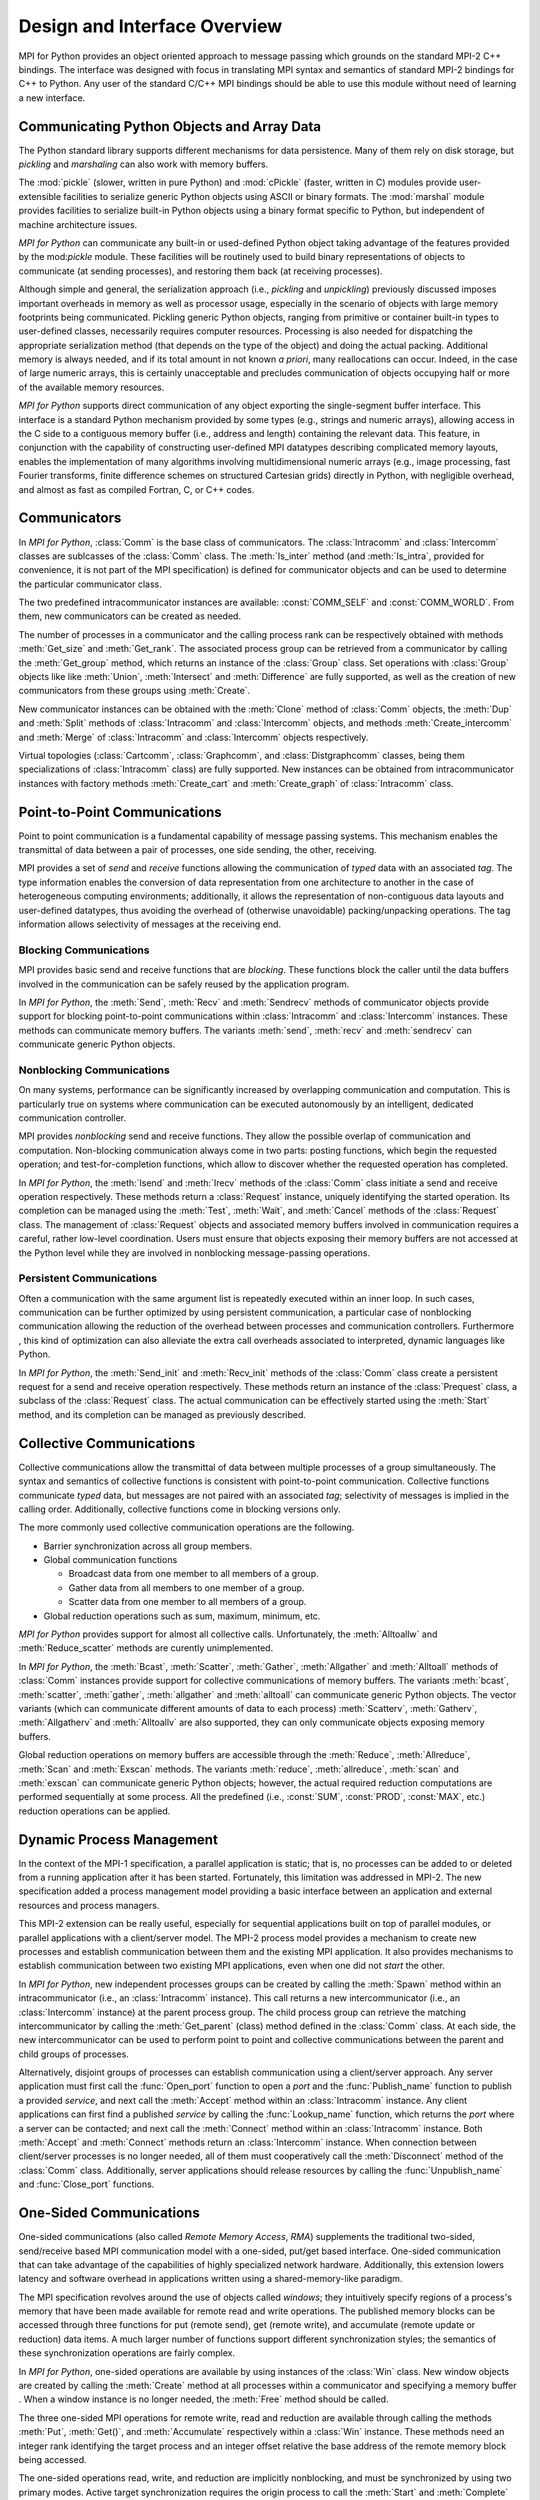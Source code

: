 Design and Interface Overview
=============================

MPI for Python provides an object oriented approach to message passing
which grounds on the standard MPI-2 C++ bindings. The interface was
designed with focus in translating MPI syntax and semantics of
standard MPI-2 bindings for C++ to Python. Any user of the standard
C/C++ MPI bindings should be able to use this module without need of
learning a new interface.

Communicating Python Objects and Array Data
-------------------------------------------

The Python standard library supports different mechanisms for data
persistence. Many of them rely on disk storage, but *pickling* and
*marshaling* can also work with memory buffers.

The :mod:`pickle` (slower, written in pure Python) and :mod:`cPickle`
(faster, written in C) modules provide user-extensible facilities to
serialize generic Python objects using ASCII or binary formats. The
:mod:`marshal` module provides facilities to serialize built-in Python
objects using a binary format specific to Python, but independent of
machine architecture issues.

*MPI for Python* can communicate any built-in or used-defined Python
object taking advantage of the features provided by the mod:`pickle`
module. These facilities will be routinely used to build binary
representations of objects to communicate (at sending processes), and
restoring them back (at receiving processes).

Although simple and general, the serialization approach (i.e.,
*pickling* and *unpickling*) previously discussed imposes important
overheads in memory as well as processor usage, especially in the
scenario of objects with large memory footprints being
communicated. Pickling generic Python objects, ranging from primitive
or container built-in types to user-defined classes, necessarily
requires computer resources.  Processing is also needed for
dispatching the appropriate serialization method (that depends on the
type of the object) and doing the actual packing. Additional memory is
always needed, and if its total amount in not known *a priori*, many
reallocations can occur.  Indeed, in the case of large numeric arrays,
this is certainly unacceptable and precludes communication of objects
occupying half or more of the available memory resources.

*MPI for Python* supports direct communication of any object exporting
the single-segment buffer interface. This interface is a standard
Python mechanism provided by some types (e.g., strings and numeric
arrays), allowing access in the C side to a contiguous memory buffer
(i.e., address and length) containing the relevant data. This feature,
in conjunction with the capability of constructing user-defined MPI
datatypes describing complicated memory layouts, enables the
implementation of many algorithms involving multidimensional numeric
arrays (e.g., image processing, fast Fourier transforms, finite
difference schemes on structured Cartesian grids) directly in Python,
with negligible overhead, and almost as fast as compiled Fortran, C,
or C++ codes.


Communicators
-------------

In *MPI for Python*, :class:`Comm` is the base class of
communicators. The :class:`Intracomm` and :class:`Intercomm` classes
are sublcasses of the :class:`Comm` class.  The :meth:`Is_inter`
method (and :meth:`Is_intra`, provided for convenience, it is not part
of the MPI specification) is defined for communicator objects and can
be used to determine the particular communicator class.

The two predefined intracommunicator instances are available:
:const:`COMM_SELF` and :const:`COMM_WORLD`. From them, new
communicators can be created as needed.

The number of processes in a communicator and the calling process rank
can be respectively obtained with methods :meth:`Get_size` and
:meth:`Get_rank`. The associated process group can be retrieved from a
communicator by calling the :meth:`Get_group` method, which returns an
instance of the :class:`Group` class. Set operations with
:class:`Group` objects like like :meth:`Union`, :meth:`Intersect` and
:meth:`Difference` are fully supported, as well as the creation of new
communicators from these groups using :meth:`Create`.

New communicator instances can be obtained with the :meth:`Clone`
method of :class:`Comm` objects, the :meth:`Dup` and :meth:`Split`
methods of :class:`Intracomm` and :class:`Intercomm` objects, and
methods :meth:`Create_intercomm` and :meth:`Merge` of
:class:`Intracomm` and :class:`Intercomm` objects respectively.

Virtual topologies (:class:`Cartcomm`, :class:`Graphcomm`, and
:class:`Distgraphcomm` classes, being them specializations of
:class:`Intracomm` class) are fully supported. New instances can be
obtained from intracommunicator instances with factory methods
:meth:`Create_cart` and :meth:`Create_graph` of :class:`Intracomm`
class.


Point-to-Point Communications
-----------------------------

Point to point communication is a fundamental capability of message
passing systems. This mechanism enables the transmittal of data
between a pair of processes, one side sending, the other, receiving.

MPI provides a set of *send* and *receive* functions allowing the
communication of *typed* data with an associated *tag*.  The type
information enables the conversion of data representation from one
architecture to another in the case of heterogeneous computing
environments; additionally, it allows the representation of
non-contiguous data layouts and user-defined datatypes, thus avoiding
the overhead of (otherwise unavoidable) packing/unpacking
operations. The tag information allows selectivity of messages at the
receiving end.


Blocking Communications
^^^^^^^^^^^^^^^^^^^^^^^

MPI provides basic send and receive functions that are *blocking*.
These functions block the caller until the data buffers involved in
the communication can be safely reused by the application program.

In *MPI for Python*, the :meth:`Send`, :meth:`Recv` and
:meth:`Sendrecv` methods of communicator objects provide support for
blocking point-to-point communications within :class:`Intracomm` and
:class:`Intercomm` instances. These methods can communicate memory
buffers. The variants :meth:`send`, :meth:`recv` and :meth:`sendrecv`
can communicate generic Python objects.

Nonblocking Communications
^^^^^^^^^^^^^^^^^^^^^^^^^^

On many systems, performance can be significantly increased by
overlapping communication and computation. This is particularly true
on systems where communication can be executed autonomously by an
intelligent, dedicated communication controller.

MPI provides *nonblocking* send and receive functions. They allow the
possible overlap of communication and computation.  Non-blocking
communication always come in two parts: posting functions, which begin
the requested operation; and test-for-completion functions, which
allow to discover whether the requested operation has completed.

In *MPI for Python*, the :meth:`Isend` and :meth:`Irecv` methods of
the :class:`Comm` class initiate a send and receive operation
respectively. These methods return a :class:`Request` instance,
uniquely identifying the started operation.  Its completion can be
managed using the :meth:`Test`, :meth:`Wait`, and :meth:`Cancel`
methods of the :class:`Request` class. The management of
:class:`Request` objects and associated memory buffers involved in
communication requires a careful, rather low-level coordination. Users
must ensure that objects exposing their memory buffers are not
accessed at the Python level while they are involved in nonblocking
message-passing operations.

Persistent Communications
^^^^^^^^^^^^^^^^^^^^^^^^^

Often a communication with the same argument list is repeatedly
executed within an inner loop. In such cases, communication can be
further optimized by using persistent communication, a particular case
of nonblocking communication allowing the reduction of the overhead
between processes and communication controllers. Furthermore , this
kind of optimization can also alleviate the extra call overheads
associated to interpreted, dynamic languages like Python.

In *MPI for Python*, the :meth:`Send_init` and :meth:`Recv_init`
methods of the :class:`Comm` class create a persistent request for a
send and receive operation respectively.  These methods return an
instance of the :class:`Prequest` class, a subclass of the
:class:`Request` class. The actual communication can be effectively
started using the :meth:`Start` method, and its completion can be
managed as previously described.


Collective Communications
--------------------------

Collective communications allow the transmittal of data between
multiple processes of a group simultaneously. The syntax and semantics
of collective functions is consistent with point-to-point
communication. Collective functions communicate *typed* data, but
messages are not paired with an associated *tag*; selectivity of
messages is implied in the calling order. Additionally, collective
functions come in blocking versions only.

The more commonly used collective communication operations are the
following.

* Barrier synchronization across all group members.

* Global communication functions

  + Broadcast data from one member to all members of a group.

  + Gather data from all members to one member of a group.

  + Scatter data from one member to all members of a group.

* Global reduction operations such as sum, maximum, minimum, etc.

*MPI for Python* provides support for almost all collective
calls. Unfortunately, the :meth:`Alltoallw` and :meth:`Reduce_scatter`
methods are curently unimplemented.

In *MPI for Python*, the :meth:`Bcast`, :meth:`Scatter`,
:meth:`Gather`, :meth:`Allgather` and :meth:`Alltoall` methods of
:class:`Comm` instances provide support for collective communications
of memory buffers. The variants :meth:`bcast`, :meth:`scatter`,
:meth:`gather`, :meth:`allgather` and :meth:`alltoall` can communicate
generic Python objects.  The vector variants (which can communicate
different amounts of data to each process) :meth:`Scatterv`,
:meth:`Gatherv`, :meth:`Allgatherv` and :meth:`Alltoallv` are also
supported, they can only communicate objects exposing memory buffers.

Global reduction operations on memory buffers are accessible through
the :meth:`Reduce`, :meth:`Allreduce`, :meth:`Scan` and :meth:`Exscan`
methods. The variants :meth:`reduce`, :meth:`allreduce`, :meth:`scan`
and :meth:`exscan` can communicate generic Python objects; however,
the actual required reduction computations are performed sequentially
at some process. All the predefined (i.e., :const:`SUM`,
:const:`PROD`, :const:`MAX`, etc.)  reduction operations can be
applied.


Dynamic Process Management
--------------------------

In the context of the MPI-1 specification, a parallel application is
static; that is, no processes can be added to or deleted from a
running application after it has been started. Fortunately, this
limitation was addressed in MPI-2. The new specification added a
process management model providing a basic interface between an
application and external resources and process managers.

This MPI-2 extension can be really useful, especially for sequential
applications built on top of parallel modules, or parallel
applications with a client/server model. The MPI-2 process model
provides a mechanism to create new processes and establish
communication between them and the existing MPI application. It also
provides mechanisms to establish communication between two existing
MPI applications, even when one did not *start* the other.

In *MPI for Python*, new independent processes groups can be created
by calling the :meth:`Spawn` method within an intracommunicator (i.e.,
an :class:`Intracomm` instance).  This call returns a new
intercommunicator (i.e., an :class:`Intercomm` instance) at the parent
process group. The child process group can retrieve the matching
intercommunicator by calling the :meth:`Get_parent` (class) method
defined in the :class:`Comm` class. At each side, the new
intercommunicator can be used to perform point to point and collective
communications between the parent and child groups of processes.

Alternatively, disjoint groups of processes can establish
communication using a client/server approach. Any server application
must first call the :func:`Open_port` function to open a *port* and
the :func:`Publish_name` function to publish a provided *service*, and
next call the :meth:`Accept` method within an :class:`Intracomm`
instance.  Any client applications can first find a published
*service* by calling the :func:`Lookup_name` function, which returns
the *port* where a server can be contacted; and next call the
:meth:`Connect` method within an :class:`Intracomm` instance. Both
:meth:`Accept` and :meth:`Connect` methods return an
:class:`Intercomm` instance. When connection between client/server
processes is no longer needed, all of them must cooperatively call the
:meth:`Disconnect` method of the :class:`Comm` class. Additionally,
server applications should release resources by calling the
:func:`Unpublish_name` and :func:`Close_port` functions.


One-Sided Communications
------------------------

One-sided communications (also called *Remote Memory Access*, *RMA*)
supplements the traditional two-sided, send/receive based MPI
communication model with a one-sided, put/get based
interface. One-sided communication that can take advantage of the
capabilities of highly specialized network hardware. Additionally,
this extension lowers latency and software overhead in applications
written using a shared-memory-like paradigm.

The MPI specification revolves around the use of objects called
*windows*; they intuitively specify regions of a process's memory that
have been made available for remote read and write operations.  The
published memory blocks can be accessed through three functions for
put (remote send), get (remote write), and accumulate (remote update
or reduction) data items. A much larger number of functions support
different synchronization styles; the semantics of these
synchronization operations are fairly complex.

In *MPI for Python*, one-sided operations are available by using
instances of the :class:`Win` class. New window objects are
created by calling the :meth:`Create` method at all processes within a
communicator and specifying a memory buffer . When a window instance
is no longer needed, the :meth:`Free` method should be called.

The three one-sided MPI operations for remote write, read and
reduction are available through calling the methods :meth:`Put`,
:meth:`Get()`, and :meth:`Accumulate` respectively within a
:class:`Win` instance.  These methods need an integer rank identifying
the target process and an integer offset relative the base address of
the remote memory block being accessed.

The one-sided operations read, write, and reduction are implicitly
nonblocking, and must be synchronized by using two primary modes.
Active target synchronization requires the origin process to call the
:meth:`Start` and :meth:`Complete` methods at the origin process, and
target process cooperates by calling the :meth:`Post` and :meth:`Wait`
methods. There is also a collective variant provided by the
:meth:`Fence` method. Passive target synchronization is more lenient,
only the origin process calls the :meth:`Lock` and :meth:`Unlock`
methods. Locks are used to protect remote accesses to the locked
remote window and to protect local load/store accesses to a locked
local window.


Parallel Input/Output
---------------------

The POSIX standard provides a model of a widely portable file
system. However, the optimization needed for parallel input/output
cannot be achieved with this generic interface. In order to ensure
efficiency and scalability, the underlying parallel input/output
system must provide a high-level interface supporting partitioning of
file data among processes and a collective interface supporting
complete transfers of global data structures between process memories
and files. Additionally, further efficiencies can be gained via
support for asynchronous input/output, strided accesses to data, and
control over physical file layout on storage devices. This scenario
motivated the inclusion in the MPI-2 standard of a custom interface in
order to support more elaborated parallel input/output operations.

The MPI specification for parallel input/output revolves around the
use objects called *files*. As defined by MPI, files are not just
contiguous byte streams. Instead, they are regarded as ordered
collections of *typed* data items. MPI supports sequential or random
access to any integral set of these items. Furthermore, files are
opened collectively by a group of processes.

The common patterns for accessing a shared file (broadcast, scatter,
gather, reduction) is expressed by using user-defined datatypes.
Compared to the communication patterns of point-to-point and
collective communications, this approach has the advantage of added
flexibility and expressiveness. Data access operations (read and
write) are defined for different kinds of positioning (using explicit
offsets, individual file pointers, and shared file pointers),
coordination (non-collective and collective), and synchronism
(blocking, nonblocking, and split collective with begin/end phases).

In *MPI forPython*, all MPI input/output operations are performed
through instances of the :class:`File` class. File handles are
obtained by calling the :meth:`Open` method at all processes within a
communicator and providing a file name and the intended access mode.
After use, they must be closed by calling the :meth:`Close` method.
Files even can be deleted by calling method :meth:`Delete`.

After creation, files are typically associated with a per-process
*view*. The view defines the current set of data visible and
accessible from an open file as an ordered set of elementary
datatypes. This data layout can be set and queried with the
:meth:`Set_view` and :meth:`Get_view` methods respectively.

Actual input/output operations are achieved by many methods combining
read and write calls with different behavior regarding positioning,
coordination, and synchronism. Summing up, *MPI for Python* provides
the thirty (30) methods defined in MPI-2 for reading from or writing
to files using explicit offsets or file pointers (individual or
shared), in blocking or nonblocking and collective or noncollective
versions.

Environmental Management
------------------------

Initialization and Exit
^^^^^^^^^^^^^^^^^^^^^^^

Module functions :func:`Init` or :func:`Init_thread` and
:func:`Finalize` provide MPI initialization and finalization
respectively. Module functions :func:`Is_initialized()` and
:func:`Is_finalized()` provide the respective tests for initialization
and finalization.

.. caution:: :c:func:`MPI_Init()` or :c:func:`MPI_Init_thread()` is
   actually called when you import the :mod:`MPI` module from the
   :mod:`mpi4py` package, but only if MPI is not already
   initialized. In such case, calling :func:`Init`/:func:`Init_thread`
   from Python is expected to generate an MPI error, and in turn an
   exception will be raised.

.. note:: :c:func:`MPI_Finalize()` is registered (by using Python
   C/API function :c:func:`Py_AtExit()`) for being automatically
   called when Python processes exit, but only if :mod:`mpi4py`
   actually initialized Therefore, there is no need to call
   :func:`Finalize()` from Python to ensure MPI finalization.

Implementation Information
^^^^^^^^^^^^^^^^^^^^^^^^^^

+ The MPI version number can be retrieved from module function
  :func:`Get_version`. It returns a two-integer tuple
  ``(version,subversion)``.

* The :func:`Get_processor_name` function can be used to access the
  processor name.

* The values of predefined attributes attached to the world
  communicator can be obtained by calling the :meth:`Get_attr` method
  within the :const:`COMM_WORLD` instance.

Timers
^^^^^^

MPI timer functionalities are available through the :func:`Wtime` and
:func:`Wtick` functions.

Error Handling
^^^^^^^^^^^^^^

Error handling functionality is almost completely supported.  Errors
originated in native MPI calls will raise an instance of the module
exception class :exc:`Exception`, which is a subclass of the standard
Python exception :exc:`RuntimeError`.

.. caution:: Importing with ``from mpi4py.MPI import *`` will cause
   a name clashing with standard Python :exc:`Exception` base class.

In order facilitate communicator sharing with other Python modules
interfacing MPI-based parallel libraries, default MPI error handlers
:const:`ERRORS_RETURN`, :const:`ERRORS_ARE_FATAL` can be assigned to
and retrieved from communicators, windows and files with methods
:meth:`{Class}.Set_errhandler` and :meth:`{Class}.Get_errhandler`.
